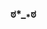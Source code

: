 :PROPERTIES:
:Author: Karinta
:Score: 3
:DateUnix: 1459897439.0
:DateShort: 2016-Apr-06
:END:

*** ಠ*__*ಠ
    :PROPERTIES:
    :CUSTOM_ID: ಠ__ಠ
    :END: